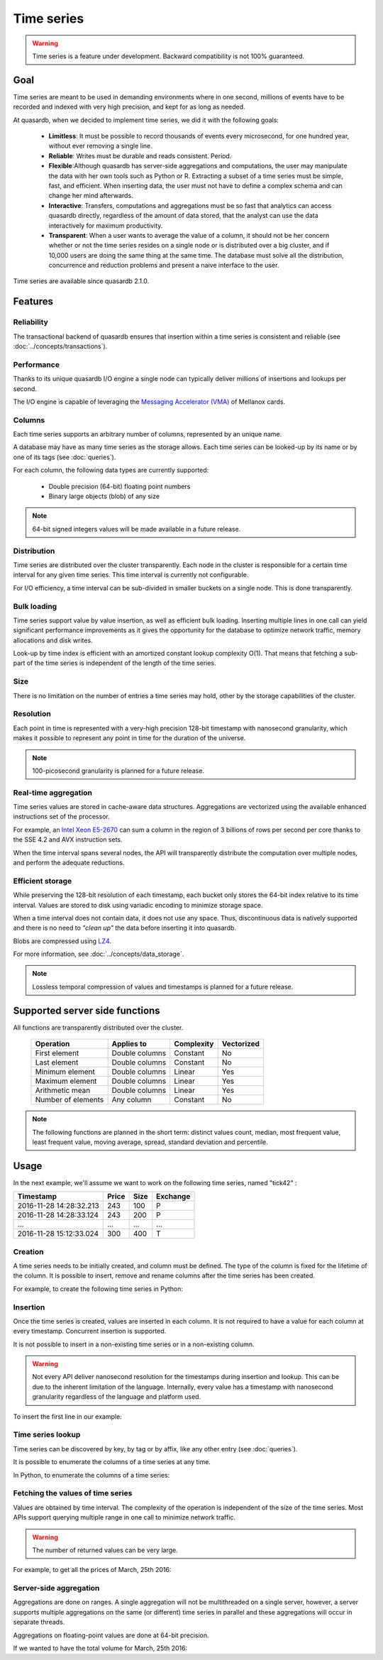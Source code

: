 Time series
=================

.. highlight:: python

.. warning::
    Time series is a feature under development. Backward compatibility is not 100% guaranteed.

.. testsetup:: *

    import datetime
    import quasardb

Goal
------

Time series are meant to be used in demanding environments where in one second, millions of events have to be recorded and indexed with very high precision, and kept for as long as needed.

At quasardb, when we decided to implement time series, we did it with the following goals:

 - **Limitless**: It must be possible to record thousands of events every microsecond, for one hundred year, without ever removing a single line.
 - **Reliable**: Writes must be durable and reads consistent. Period.
 - **Flexible**:Although quasardb has server-side aggregations and computations, the user may manipulate the data with her own tools such as Python or R. Extracting a subset of a time series must be simple, fast, and efficient. When inserting data, the user must not have to define a complex schema and can change her mind afterwards.
 - **Interactive**: Transfers, computations and aggregations must be so fast that analytics can access quasardb directly, regardless of the amount of data stored, that the analyst can use the data interactively for maximum productivity.
 - **Transparent**: When a user wants to average the value of a column, it should not be her concern whether or not the time series resides on a single node or is distributed over a big cluster, and if 10,000 users are doing the same thing at the same time. The database must solve all the distribution, concurrence and reduction problems and present a naive interface to the user.

Time series are available since quasardb 2.1.0.

Features
--------

Reliability
^^^^^^^^^^^

The transactional backend of quasardb ensures that insertion within a time series is consistent and reliable (see :doc:`../concepts/transactions`).

Performance
^^^^^^^^^^^

Thanks to its unique quasardb I/O engine a single node can typically deliver millions of insertions and lookups per second.

The I/O engine is capable of leveraging the `Messaging Accelerator (VMA) <http://www.mellanox.com/page/software_vma?mtag=vma>`_  of Mellanox cards.

Columns
^^^^^^^

Each time series supports an arbitrary number of columns, represented by an unique name.

A database may have as many time series as the storage allows. Each time series can be looked-up by its name or by one of its tags (see :doc:`queries`).

For each column, the following data types are currently supported:

 - Double precision (64-bit) floating point numbers
 - Binary large objects (blob) of any size

.. note::
    64-bit signed integers values will be made available in a future release.

Distribution
^^^^^^^^^^^^

Time series are distributed over the cluster transparently. Each node in the cluster is responsible for a certain time interval for any given time series. This time interval is currently not configurable.

For I/O efficiency, a time interval can be sub-divided in smaller buckets on a single node. This is done transparently.

Bulk loading
^^^^^^^^^^^^

Time series support value by value insertion, as well as efficient bulk loading. Inserting multiple lines in one call can yield significant performance improvements as it gives the opportunity for the database to optimize network traffic, memory allocations and disk writes.

Look-up by time index is efficient with an amortized constant lookup complexity O(1). That means that fetching a sub-part of the time series is independent of the length of the time series.

Size
^^^^

There is no limitation on the number of entries a time series may hold, other by the storage capabilities of the cluster.

Resolution
^^^^^^^^^^

Each point in time is represented with a very-high precision 128-bit timestamp with nanosecond granularity, which makes it possible to represent any point in time for the duration of the universe.

.. note::
    100-picosecond granularity is planned for a future release.

Real-time aggregation
^^^^^^^^^^^^^^^^^^^^^

Time series values are stored in cache-aware data structures. Aggregations are vectorized using the available enhanced instructions set of the processor.

For example, an `Intel Xeon E5-2670 <https://ark.intel.com/products/64595/Intel-Xeon-Processor-E5-2670-20M-Cache-2_60-GHz-8_00-GTs-Intel-QPI>`_ can sum a column in the region of 3 billions of rows per second per core thanks to the SSE 4.2 and AVX instruction sets.

When the time interval spans several nodes, the API will transparently distribute the computation over multiple nodes, and perform the adequate reductions.

Efficient storage
^^^^^^^^^^^^^^^^^

While preserving the 128-bit resolution of each timestamp, each bucket only stores the 64-bit index relative to its time interval. Values are stored to disk using variadic encoding to minimize storage space.

When a time interval does not contain data, it does not use any space. Thus, discontinuous data is natively supported and there is no need to *"clean up"* the data before inserting it into quasardb.

Blobs are compressed using `LZ4 <https://en.wikipedia.org/wiki/LZ4_(compression_algorithm)>`_.

For more information, see :doc:`../concepts/data_storage`.

.. note::
    Lossless temporal compression of values and timestamps is planned for a future release.

Supported server side functions
-------------------------------

All functions are transparently distributed over the cluster.

 +---------------------+----------------+------------+------------+
 | Operation           | Applies to     | Complexity | Vectorized |
 +=====================+================+============+============+
 | First element       | Double columns | Constant   | No         |
 +---------------------+----------------+------------+------------+
 | Last element        | Double columns | Constant   | No         |
 +---------------------+----------------+------------+------------+
 | Minimum element     | Double columns | Linear     | Yes        |
 +---------------------+----------------+------------+------------+
 | Maximum element     | Double columns | Linear     | Yes        |
 +---------------------+----------------+------------+------------+
 | Arithmetic mean     | Double columns | Linear     | Yes        |
 +---------------------+----------------+------------+------------+
 | Number of elements  | Any column     | Constant   | No         |
 +---------------------+----------------+------------+------------+

.. note::
    The following functions are planned in the short term: distinct values count, median, most frequent value, least frequent value, moving average, spread, standard deviation and percentile.

Usage
-------

In the next example, we'll assume we want to work on the following time series, named "tick42" :

+-------------------------+-------+------+-----------+
| Timestamp               | Price | Size | Exchange  |
+=========================+=======+======+===========+
| 2016-11-28 14:28:32.213 |  243  | 100  |   P       |
+-------------------------+-------+------+-----------+
| 2016-11-28 14:28:33.124 |  243  | 200  |   P       |
+-------------------------+-------+------+-----------+
|   ...                   | ...   | ...  | ...       |
+-------------------------+-------+------+-----------+
| 2016-11-28 15:12:33.024 |  300  | 400  |   T       |
+-------------------------+-------+------+-----------+

Creation
^^^^^^^^

A time series needs to be initially created, and column must be defined. The type of the column is fixed for the lifetime of the column. It is possible to insert, remove and rename columns after the time series has been created.

For example, to create the following time series in Python:

.. testcode:: quasardb

    import quasardb

    # assuming a node on the localhost
    c = quasardb.Cluster('qdb://127.0.0.1:2836')
    ts = c.ts("tick42")
    cols = ts.create([quasardb.TimeSeries.DoubleColumnInfo("Price"), quasardb.TimeSeries.DoubleColumnInfo("Size"), , quasardb.TimeSeries.BlobColumnInfo("Exchange")])

Insertion
^^^^^^^^^

Once the time series is created, values are inserted in each column. It is not required to have a value for each column at every timestamp. Concurrent insertion is supported.

It is not possible to insert in a non-existing time series or in a non-existing column.

.. warning::
    Not every API deliver nanosecond resolution for the timestamps during insertion and lookup. This can be due to the inherent limitation of the language. Internally, every value has a timestamp with nanosecond granularity regardless of the language and platform used.

To insert the first line in our example:

.. testcode:: quasardb

    line_ts = datetime.datetime(2016, 11, 28, 14, 28, 32, 213000)

    cols[0].insert([(line_ts, 243)])
    cols[1].insert([(line_ts, 100)])
    cols[2].insert([(line_ts, "P")])

Time series lookup
^^^^^^^^^^^^^^^^^^

Time series can be discovered by key, by tag or by affix, like any other entry (see :doc:`queries`).

It is possible to enumerate the columns of a time series at any time.

In Python, to enumerate the columns of a time series:

.. testcode:: quasardb

    # columns will be returned in the order they were created
    cols = ts.columns_info()

    # it is also possible to access a specific column
    col_price = ts.column(quasardb.TimeSeries.DoubleColumnInfo("Price"))
    col_price.insert([(line_ts, 243)])

Fetching the values of time series
^^^^^^^^^^^^^^^^^^^^^^^^^^^^^^^^^^

Values are obtained by time interval. The complexity of the operation is independent of the size of the time series. Most APIs support querying multiple range in one call to minimize network traffic.

.. warning::
    The number of returned values can be very large.

For example, to get all the prices of March, 25th 2016:

.. testcode:: quasardb

    col_price = ts.column(quasardb.TimeSeries.DoubleColumnInfo("Price"))
    all_prices = col_price.get_ranges([(datetime.datetime(2016,3,25,00,00,00), datetime.datetime(2016,3,25,23,59,59,999999))])

Server-side aggregation
^^^^^^^^^^^^^^^^^^^^^^^

Aggregations are done on ranges. A single aggregation will not be multithreaded on a single server, however, a server supports multiple aggregations on the same (or different) time series in parallel and these aggregations will occur in separate threads.

Aggregations on floating-point values are done at 64-bit precision.

If we wanted to have the total volume for March, 25th 2016:

.. testcode:: quasardb

    col_size = ts.column(quasardb.TimeSeries.DoubleColumnInfo("Size"))

    # volumes[0] will have the total volume
    volumes = col_size.aggregate(quasardb.TimeSeries.Aggregation.sum, [(datetime.datetime(2016,3,25,00,00,00), datetime.datetime(2016,3,25,23,59,59,999999))])